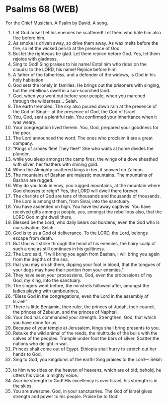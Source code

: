 * Psalms 68 (WEB)
:PROPERTIES:
:ID: WEB/19-PSA068
:END:

 For the Chief Musician. A Psalm by David. A song.
1. Let God arise! Let his enemies be scattered! Let them who hate him also flee before him.
2. As smoke is driven away, so drive them away. As wax melts before the fire, so let the wicked perish at the presence of God.
3. But let the righteous be glad. Let them rejoice before God. Yes, let them rejoice with gladness.
4. Sing to God! Sing praises to his name! Extol him who rides on the clouds: to the LORD, his name! Rejoice before him!
5. A father of the fatherless, and a defender of the widows, is God in his holy habitation.
6. God sets the lonely in families. He brings out the prisoners with singing, but the rebellious dwell in a sun-scorched land.
7. God, when you went out before your people, when you marched through the wilderness... Selah.
8. The earth trembled. The sky also poured down rain at the presence of the God of Sinai— at the presence of God, the God of Israel.
9. You, God, sent a plentiful rain. You confirmed your inheritance when it was weary.
10. Your congregation lived therein. You, God, prepared your goodness for the poor.
11. The Lord announced the word. The ones who proclaim it are a great company.
12. “Kings of armies flee! They flee!” She who waits at home divides the plunder,
13. while you sleep amongst the camp fires, the wings of a dove sheathed with silver, her feathers with shining gold.
14. When the Almighty scattered kings in her, it snowed on Zalmon.
15. The mountains of Bashan are majestic mountains. The mountains of Bashan are rugged.
16. Why do you look in envy, you rugged mountains, at the mountain where God chooses to reign? Yes, the LORD will dwell there forever.
17. The chariots of God are tens of thousands and thousands of thousands. The Lord is amongst them, from Sinai, into the sanctuary.
18. You have ascended on high. You have led away captives. You have received gifts amongst people, yes, amongst the rebellious also, that the LORD God might dwell there.
19. Blessed be the Lord, who daily bears our burdens, even the God who is our salvation. Selah.
20. God is to us a God of deliverance. To the LORD, the Lord, belongs escape from death.
21. But God will strike through the head of his enemies, the hairy scalp of such a one as still continues in his guiltiness.
22. The Lord said, “I will bring you again from Bashan, I will bring you again from the depths of the sea,
23. that you may crush them, dipping your foot in blood, that the tongues of your dogs may have their portion from your enemies.”
24. They have seen your processions, God, even the processions of my God, my King, into the sanctuary.
25. The singers went before, the minstrels followed after, amongst the ladies playing with tambourines,
26. “Bless God in the congregations, even the Lord in the assembly of Israel!”
27. There is little Benjamin, their ruler, the princes of Judah, their council, the princes of Zebulun, and the princes of Naphtali.
28. Your God has commanded your strength. Strengthen, God, that which you have done for us.
29. Because of your temple at Jerusalem, kings shall bring presents to you.
30. Rebuke the wild animal of the reeds, the multitude of the bulls with the calves of the peoples. Trample under foot the bars of silver. Scatter the nations who delight in war.
31. Princes shall come out of Egypt. Ethiopia shall hurry to stretch out her hands to God.
32. Sing to God, you kingdoms of the earth! Sing praises to the Lord— Selah—
33. to him who rides on the heaven of heavens, which are of old; behold, he utters his voice, a mighty voice.
34. Ascribe strength to God! His excellency is over Israel, his strength is in the skies.
35. You are awesome, God, in your sanctuaries. The God of Israel gives strength and power to his people. Praise be to God!
